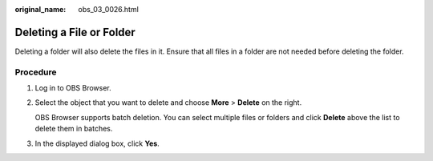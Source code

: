 :original_name: obs_03_0026.html

.. _obs_03_0026:

Deleting a File or Folder
=========================

Deleting a folder will also delete the files in it. Ensure that all files in a folder are not needed before deleting the folder.

Procedure
---------

#. Log in to OBS Browser.

#. Select the object that you want to delete and choose **More** > **Delete** on the right.

   OBS Browser supports batch deletion. You can select multiple files or folders and click **Delete** above the list to delete them in batches.

#. In the displayed dialog box, click **Yes**.
